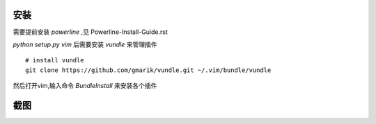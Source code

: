 安装
----
    
需要提前安装 `powerline` ,见 Powerline-Install-Guide.rst

`python setup.py vim` 后需要安装 `vundle` 来管理插件 ::

    # install vundle
    git clone https://github.com/gmarik/vundle.git ~/.vim/bundle/vundle

然后打开vim,输入命令 `BundleInstall` 来安装各个插件

截图
----

.. image:: https://raw.github.com/hit9/dotfiles/master/vim/gvim.png
